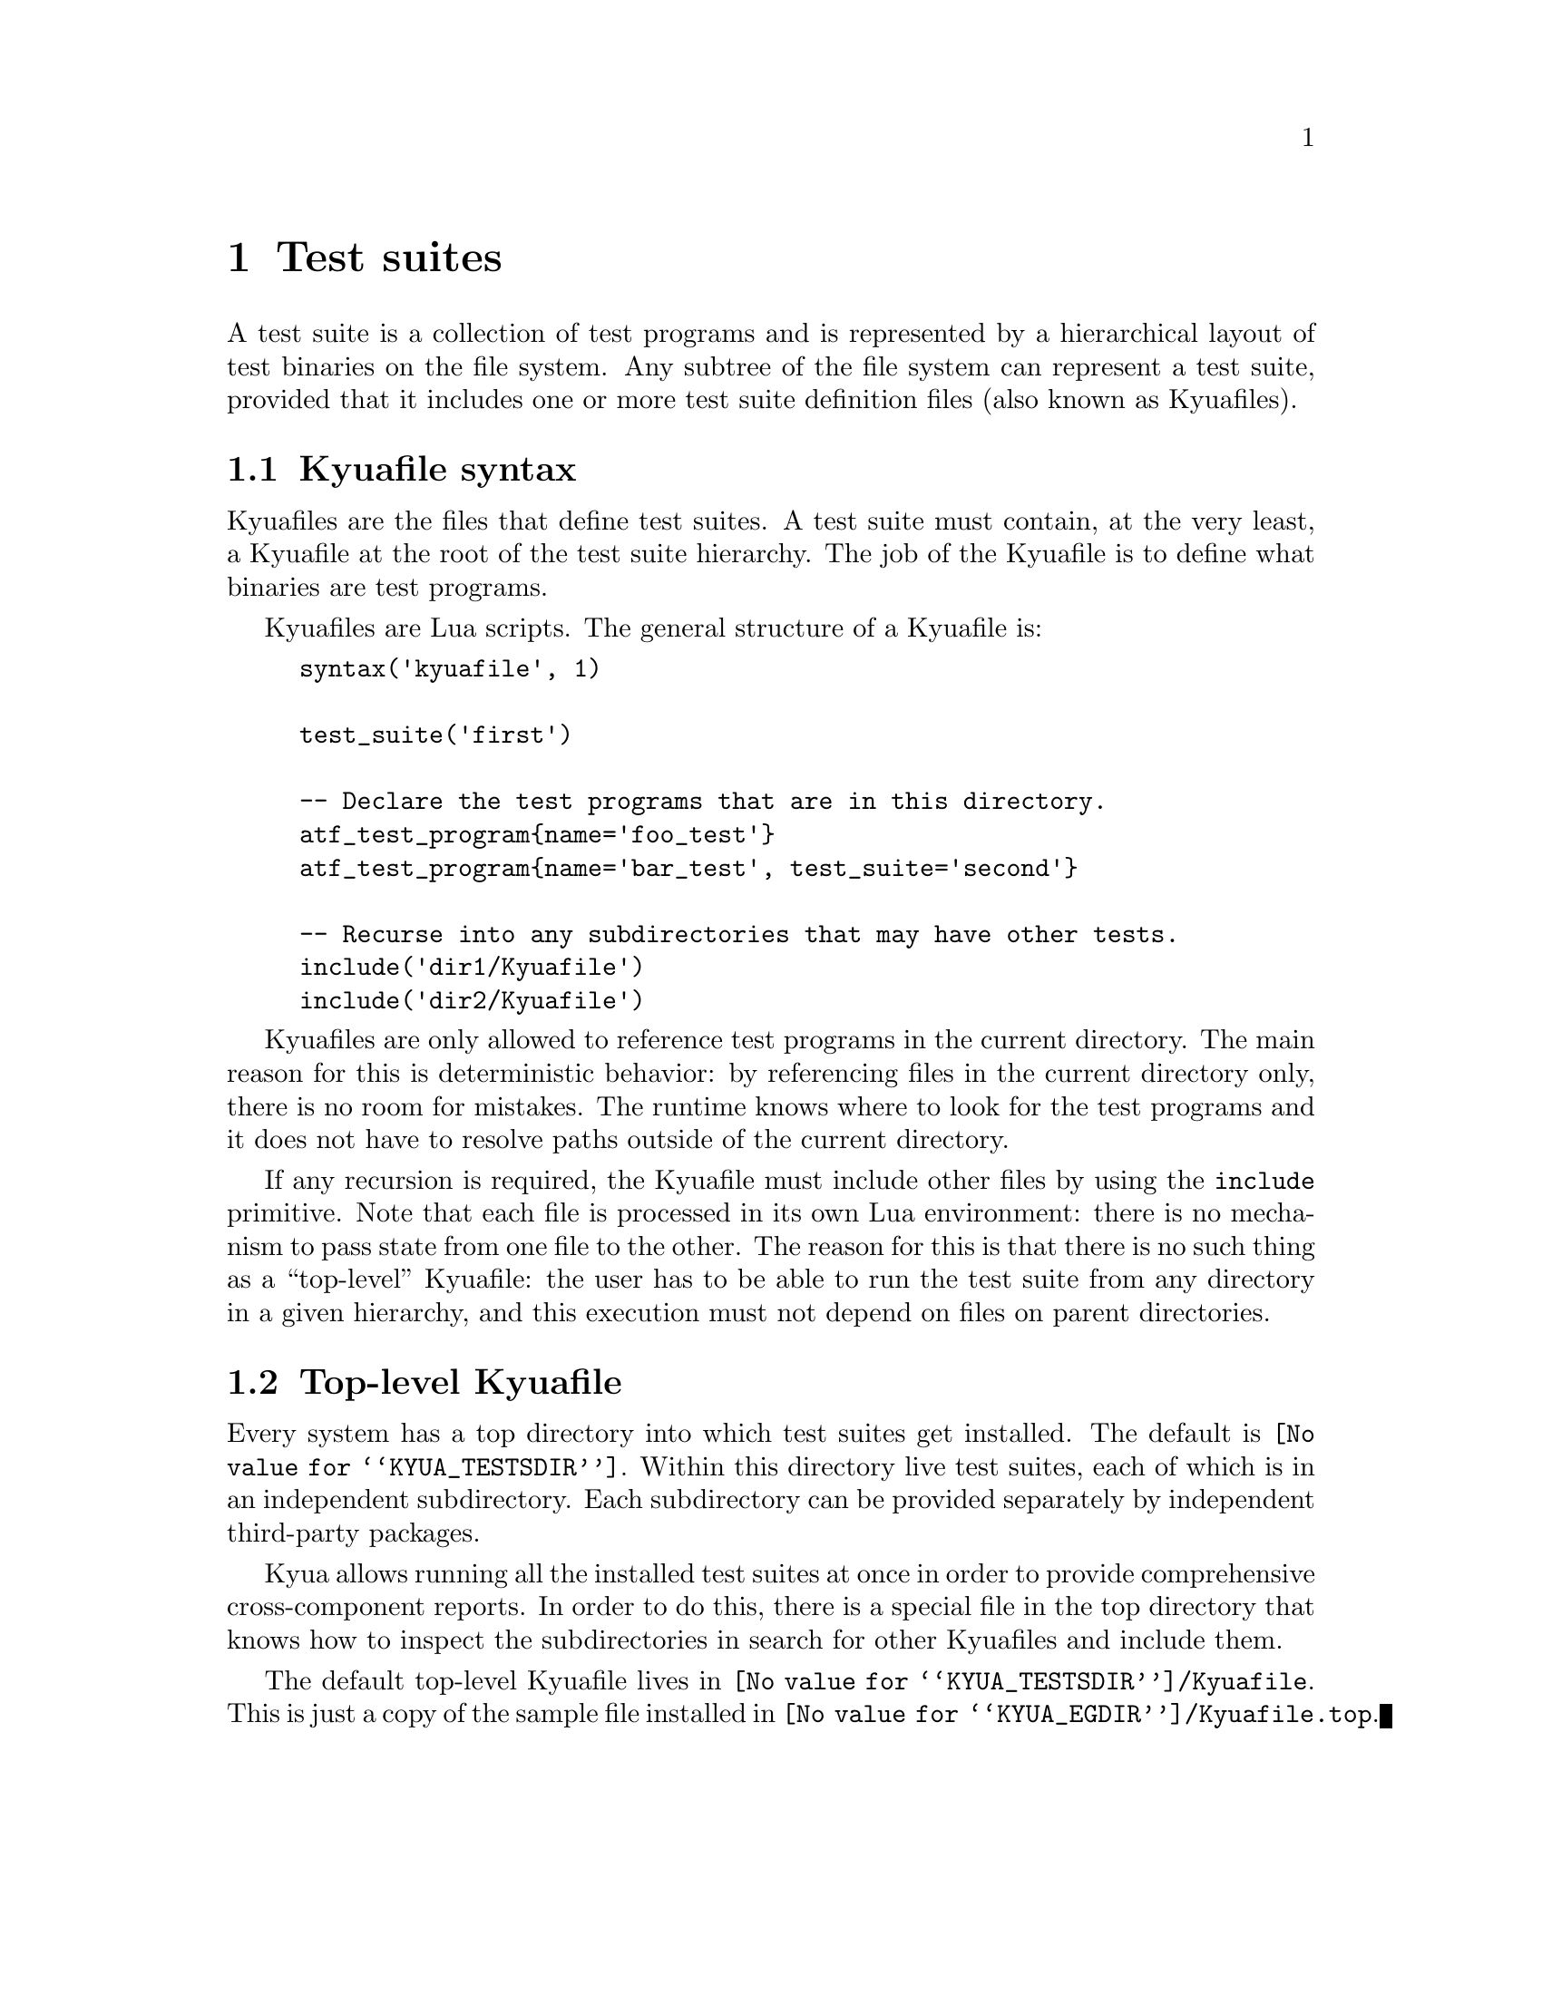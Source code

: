 @c Copyright 2011 Google Inc.
@c All rights reserved.
@c
@c Redistribution and use in source and binary forms, with or without
@c modification, are permitted provided that the following conditions are
@c met:
@c
@c * Redistributions of source code must retain the above copyright
@c   notice, this list of conditions and the following disclaimer.
@c * Redistributions in binary form must reproduce the above copyright
@c   notice, this list of conditions and the following disclaimer in the
@c   documentation and/or other materials provided with the distribution.
@c * Neither the name of Google Inc. nor the names of its contributors
@c   may be used to endorse or promote products derived from this software
@c   without specific prior written permission.
@c
@c THIS SOFTWARE IS PROVIDED BY THE COPYRIGHT HOLDERS AND CONTRIBUTORS
@c "AS IS" AND ANY EXPRESS OR IMPLIED WARRANTIES, INCLUDING, BUT NOT
@c LIMITED TO, THE IMPLIED WARRANTIES OF MERCHANTABILITY AND FITNESS FOR
@c A PARTICULAR PURPOSE ARE DISCLAIMED. IN NO EVENT SHALL THE COPYRIGHT
@c OWNER OR CONTRIBUTORS BE LIABLE FOR ANY DIRECT, INDIRECT, INCIDENTAL,
@c SPECIAL, EXEMPLARY, OR CONSEQUENTIAL DAMAGES (INCLUDING, BUT NOT
@c LIMITED TO, PROCUREMENT OF SUBSTITUTE GOODS OR SERVICES; LOSS OF USE,
@c DATA, OR PROFITS; OR BUSINESS INTERRUPTION) HOWEVER CAUSED AND ON ANY
@c THEORY OF LIABILITY, WHETHER IN CONTRACT, STRICT LIABILITY, OR TORT
@c (INCLUDING NEGLIGENCE OR OTHERWISE) ARISING IN ANY WAY OUT OF THE USE
@c OF THIS SOFTWARE, EVEN IF ADVISED OF THE POSSIBILITY OF SUCH DAMAGE.

@node Test suites
@chapter Test suites

A test suite is a collection of test programs and is represented by a
hierarchical layout of test binaries on the file system.  Any subtree
of the file system can represent a test suite, provided that it
includes one or more test suite definition files (also known as
Kyuafiles).

@menu
* Kyuafile syntax::
* Top-level Kyuafile::
@end menu

@node Kyuafile syntax
@section Kyuafile syntax

Kyuafiles are the files that define test suites.  A test suite must
contain, at the very least, a Kyuafile at the root of the test suite
hierarchy.  The job of the Kyuafile is to define what binaries are
test programs.

Kyuafiles are Lua scripts.  The general structure of a Kyuafile is:

@example
syntax('kyuafile', 1)

test_suite('first')

-- Declare the test programs that are in this directory.
atf_test_program@{name='foo_test'@}
atf_test_program@{name='bar_test', test_suite='second'@}

-- Recurse into any subdirectories that may have other tests.
include('dir1/Kyuafile')
include('dir2/Kyuafile')
@end example

@c TODO(jmmv): Does it really make any sense to override the test
@c suite name on a test program basis?  I don't think so.

Kyuafiles are only allowed to reference test programs in the current
directory.  The main reason for this is deterministic behavior: by
referencing files in the current directory only, there is no room for
mistakes.  The runtime knows where to look for the test programs and
it does not have to resolve paths outside of the current directory.

If any recursion is required, the Kyuafile must include other files by
using the @code{include} primitive.  Note that each file is processed
in its own Lua environment: there is no mechanism to pass state from
one file to the other.  The reason for this is that there is no such
thing as a ``top-level'' Kyuafile: the user has to be able to run the
test suite from any directory in a given hierarchy, and this execution
must not depend on files on parent directories.

@node Top-level Kyuafile
@section Top-level Kyuafile

@cindex top-level Kyuafile
@cindex @file{Kyuafile.top}

Every system has a top directory into which test suites get installed.
The default is @file{@value{KYUA_TESTSDIR}}.  Within this directory
live test suites, each of which is in an independent subdirectory.
Each subdirectory can be provided separately by independent
third-party packages.

Kyua allows running all the installed test suites at once in order to
provide comprehensive cross-component reports.  In order to do this,
there is a special file in the top directory that knows how to inspect
the subdirectories in search for other Kyuafiles and include them.

The default top-level Kyuafile lives in
@file{@value{KYUA_TESTSDIR}/Kyuafile}.  This is just a copy of the
sample file installed in @file{@value{KYUA_EGDIR}/Kyuafile.top}.

@c TODO(jmmv): Don't know if I want to document the different fs.*
@c primitives.  We should probably not expose them at all, or
@c otherwise people will start relying on them...
